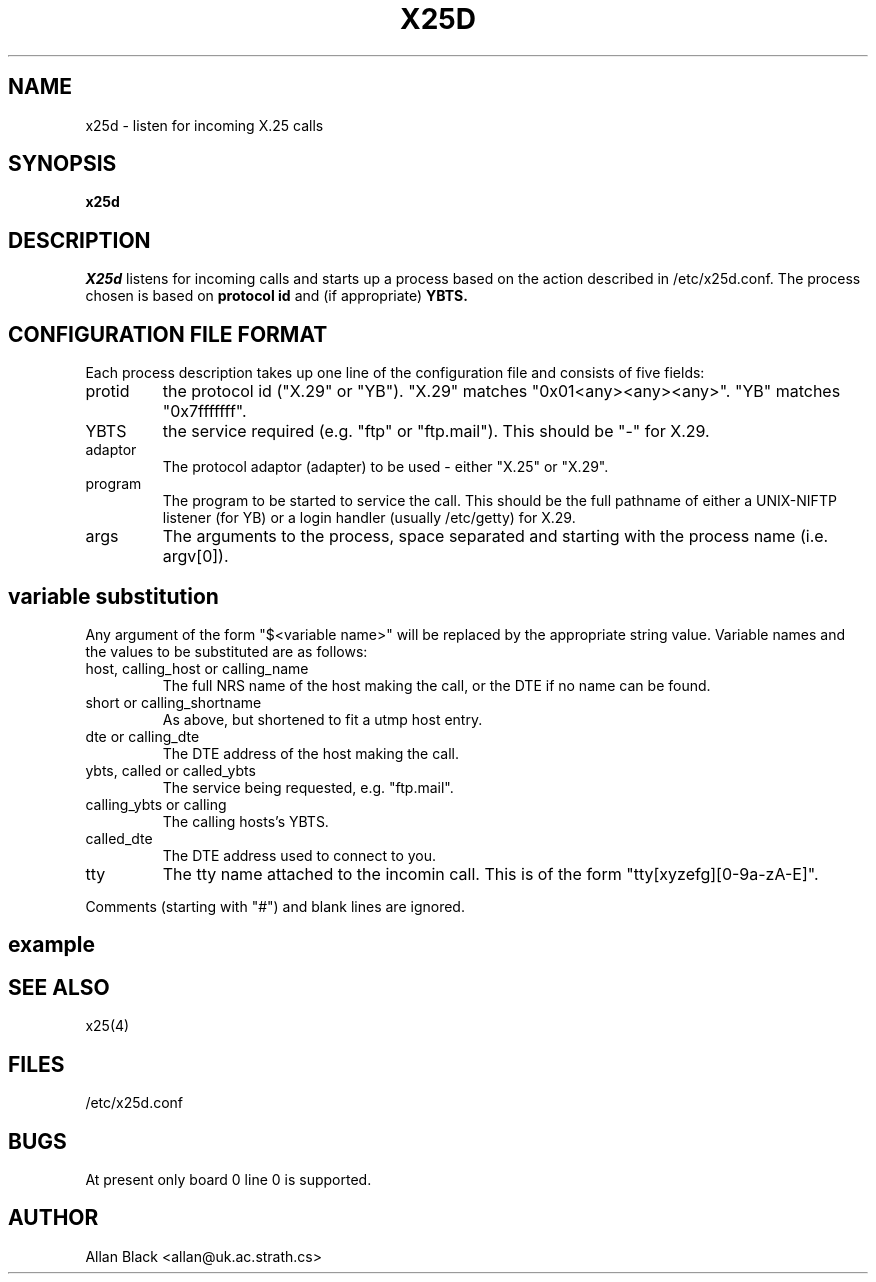 .ds f. lib/seq/x25d.tbl
.TH X25D 8
.SH NAME
x25d \- listen for incoming X.25 calls
.SH SYNOPSIS
.B x25d 
.SH DESCRIPTION
.IR X25d
listens for incoming calls and starts up a process based on
the action described in /etc/x25d.conf.
The process chosen is based on
.B protocol id
and (if appropriate)
.B YBTS.
.SH "CONFIGURATION FILE FORMAT"
Each process description takes up one line of the configuration file
and consists of five fields:
.IP protid
the protocol id ("X.29" or "YB").
"X.29" matches "0x01<any><any><any>".
"YB" matches "0x7fffffff".
.IP YBTS
the service required (e.g. "ftp" or "ftp.mail").
This should be "-" for X.29.
.IP adaptor
The protocol adaptor (adapter) to be used - either "X.25" or "X.29".
.IP program
The program to be started to service the call.
This should be the full pathname of either a UNIX-NIFTP listener (for YB)
or a login handler (usually /etc/getty) for X.29.
.IP args
The arguments to the process,
space separated and starting with the process name (i.e. argv[0]).
.SH "variable substitution"
Any argument of the form "$<variable name>"
will be replaced by the appropriate string value.
Variable names and the values to be substituted are as follows:
.IP "host, calling_host or calling_name"
The full NRS name of the host making the call,
or the DTE if no name can be found.
.IP "short or calling_shortname"
As above, but shortened to fit a utmp host entry.
.IP "dte or calling_dte"
The DTE address of the host making the call.
.IP "ybts, called or called_ybts"
The service being requested, e.g. "ftp.mail".
.IP "calling_ybts or calling"
The calling hosts's YBTS.
.IP called_dte
The DTE address used to connect to you.
.IP tty
The tty name attached to the incomin call.
This is of the form "tty[xyzefg][0-9a-zA-E]".
.PP
Comments (starting with "#") and blank lines are ignored.
.SH example
.TS
.if \n+(b.=1 .nr d. \n(.c-\n(c.-1
.de 35
.ps \n(.s
.vs \n(.vu
.in \n(.iu
.if \n(.u .fi
.if \n(.j .ad
.if \n(.j=0 .na
..
.nf
.nr #~ 0
.if n .nr #~ 0.6n
.ds #d .d
.if \(ts\n(.z\(ts\(ts .ds #d nl
.fc
.nr 33 \n(.s
.rm 80 81 82 83 84
.nr 80 0
.nr 38 \w#ProtID
.if \n(80<\n(38 .nr 80 \n(38
.nr 38 \w#
.if \n(80<\n(38 .nr 80 \n(38
.nr 38 \wX.29
.if \n(80<\n(38 .nr 80 \n(38
.nr 38 \wYB
.if \n(80<\n(38 .nr 80 \n(38
.nr 38 \wYB
.if \n(80<\n(38 .nr 80 \n(38
.nr 38 \wYB
.if \n(80<\n(38 .nr 80 \n(38
.80
.rm 80
.nr 81 0
.nr 38 \wYBTS or -
.if \n(81<\n(38 .nr 81 \n(38
.nr 38 \w-
.if \n(81<\n(38 .nr 81 \n(38
.nr 38 \wftp
.if \n(81<\n(38 .nr 81 \n(38
.nr 38 \wftp.mail
.if \n(81<\n(38 .nr 81 \n(38
.nr 38 \wftp.news
.if \n(81<\n(38 .nr 81 \n(38
.81
.rm 81
.nr 82 0
.nr 38 \wAdaptor
.if \n(82<\n(38 .nr 82 \n(38
.nr 38 \wX.29
.if \n(82<\n(38 .nr 82 \n(38
.nr 38 \wX.25
.if \n(82<\n(38 .nr 82 \n(38
.nr 38 \wX.25
.if \n(82<\n(38 .nr 82 \n(38
.nr 38 \wX.25
.if \n(82<\n(38 .nr 82 \n(38
.82
.rm 82
.nr 83 0
.nr 38 \wCommand
.if \n(83<\n(38 .nr 83 \n(38
.nr 38 \w/etc/getty
.if \n(83<\n(38 .nr 83 \n(38
.nr 38 \w/usr/lib/niftp/qseq
.if \n(83<\n(38 .nr 83 \n(38
.nr 38 \w/usr/lib/niftp/qseq
.if \n(83<\n(38 .nr 83 \n(38
.nr 38 \w/usr/etc/x25r
.if \n(83<\n(38 .nr 83 \n(38
.83
.rm 83
.nr 84 0
.nr 38 \wargv[0->]
.if \n(84<\n(38 .nr 84 \n(38
.nr 38 \wgetty $tty
.if \n(84<\n(38 .nr 84 \n(38
.nr 38 \wjanet
.if \n(84<\n(38 .nr 84 \n(38
.nr 38 \wjanet
.if \n(84<\n(38 .nr 84 \n(38
.nr 38 \wx25r -h news-serv
.if \n(84<\n(38 .nr 84 \n(38
.84
.rm 84
.nr 38 1n
.nr 79 0
.nr 40 \n(79+(0*\n(38)
.nr 80 +\n(40
.nr 41 \n(80+(3*\n(38)
.nr 81 +\n(41
.nr 42 \n(81+(3*\n(38)
.nr 82 +\n(42
.nr 43 \n(82+(3*\n(38)
.nr 83 +\n(43
.nr 44 \n(83+(3*\n(38)
.nr 84 +\n(44
.nr TW \n(84
.if t .if \n(TW>\n(.li .tm Table at line 64 file lib/seq/x25d.tbl is too wide - \n(TW units
.fc  
.nr #T 0-1
.nr #a 0-1
.eo
.de T#
.ds #d .d
.if \(ts\n(.z\(ts\(ts .ds #d nl
.mk ##
.nr ## -1v
.ls 1
.ls
..
.ec
.ta \n(80u \n(81u \n(82u \n(83u \n(84u 
.nr 31 \n(.f
.nr 35 1m
\&\h'|\n(40u'#ProtID\h'|\n(41u'YBTS or -\h'|\n(42u'Adaptor\h'|\n(43u'Command\h'|\n(44u'argv[0->]
.ta \n(80u \n(81u \n(82u \n(83u \n(84u 
.nr 31 \n(.f
.nr 35 1m
\&\h'|\n(40u'#\h'|\n(41u'\h'|\n(42u'\h'|\n(43u'\h'|\n(44u'
.ta \n(80u \n(81u \n(82u \n(83u \n(84u 
.nr 31 \n(.f
.nr 35 1m
\&\h'|\n(40u'X.29\h'|\n(41u'-\h'|\n(42u'X.29\h'|\n(43u'/etc/getty\h'|\n(44u'getty $tty
.ta \n(80u \n(81u \n(82u \n(83u \n(84u 
.nr 31 \n(.f
.nr 35 1m
\&\h'|\n(40u'YB\h'|\n(41u'ftp\h'|\n(42u'X.25\h'|\n(43u'/usr/lib/niftp/qseq\h'|\n(44u'janet
.ta \n(80u \n(81u \n(82u \n(83u \n(84u 
.nr 31 \n(.f
.nr 35 1m
\&\h'|\n(40u'YB\h'|\n(41u'ftp.mail\h'|\n(42u'X.25\h'|\n(43u'/usr/lib/niftp/qseq\h'|\n(44u'janet
.ta \n(80u \n(81u \n(82u \n(83u \n(84u 
.nr 31 \n(.f
.nr 35 1m
\&\h'|\n(40u'YB\h'|\n(41u'ftp.news\h'|\n(42u'X.25\h'|\n(43u'/usr/etc/x25r\h'|\n(44u'x25r -h news-serv
.fc
.nr T. 1
.T# 1
.35
.TE
.if \n-(b.=0 .nr c. \n(.c-\n(d.-8
.SH "SEE ALSO"
x25(4)
.SH FILES
/etc/x25d.conf
.SH BUGS
At present only board 0 line 0 is supported.
.SH AUTHOR
Allan Black <allan@uk.ac.strath.cs>
